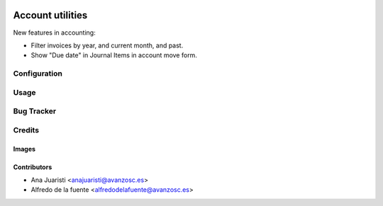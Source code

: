 .. image:: https://img.shields.io/badge/licence-AGPL--3-blue.svg
   :target: https://www.gnu.org/licenses/agpl-3.0-standalone.html
   :alt: License: AGPL-3

=================
Account utilities
=================

New features in accounting:

* Filter invoices by year, and current month, and past.
* Show "Due date" in Journal Items in account move form.

Configuration
=============


Usage
=====

.. image:: https://odoo-community.org/website/image/ir.attachment/5784_f2813bd/datas
   :alt: Try me on Runbot
   :target: https://runbot.odoo-community.org/runbot/134/11.0

Bug Tracker
===========


Credits
=======

Images
------

Contributors
------------

* Ana Juaristi <anajuaristi@avanzosc.es>
* Alfredo de la fuente <alfredodelafuente@avanzosc.es>
